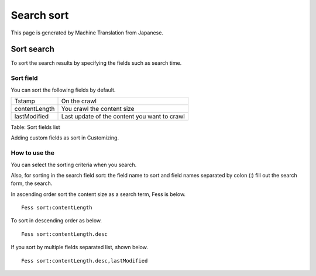 ===========
Search sort
===========

This page is generated by Machine Translation from Japanese.

Sort search
===========

To sort the search results by specifying the fields such as search time.

Sort field
----------

You can sort the following fields by default.

+-----------------+------------------------------------------------+
| Tstamp          | On the crawl                                   |
+-----------------+------------------------------------------------+
| contentLength   | You crawl the content size                     |
+-----------------+------------------------------------------------+
| lastModified    | Last update of the content you want to crawl   |
+-----------------+------------------------------------------------+

Table: Sort fields list


Adding custom fields as sort in Customizing.

How to use the
--------------

You can select the sorting criteria when you search.

|image0|

Also, for sorting in the search field sort: the field name to sort and
field names separated by colon (:) fill out the search form, the search.

In ascending order sort the content size as a search term, Fess is
below.

::

    Fess sort:contentLength

To sort in descending order as below.

::

    Fess sort:contentLength.desc

If you sort by multiple fields separated list, shown below.

::

    Fess sort:contentLength.desc,lastModified

.. |image0| image:: ../../../resources/images/en/6.0/user/search-sort-1.png
